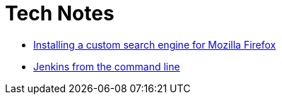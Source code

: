 = Tech Notes

* link:custom-search-mozilla.html[Installing a custom search engine for Mozilla Firefox]
* link:jenkins-cli.html[Jenkins from the command line]
